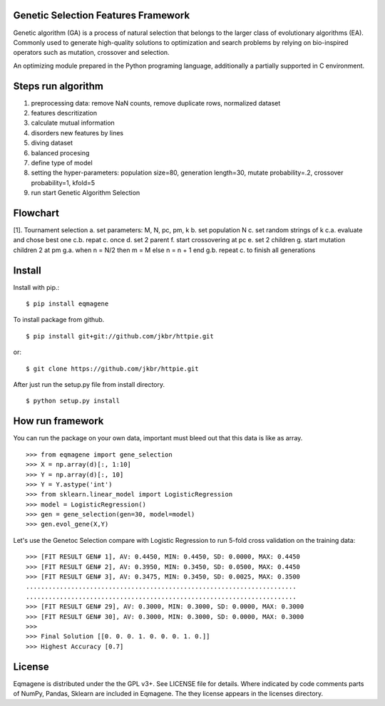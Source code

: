 
Genetic Selection Features Framework
=======

Genetic algorithm (GA) is a process of natural selection that belongs to the larger class of evolutionary algorithms (EA).
Commonly used to generate high-quality solutions to optimization and search problems by relying on bio-inspired operators such as mutation, crossover and selection.

An optimizing module prepared in the Python programing language, additionally a partially supported in C environment.

Steps run algorithm
=======
1. preprocessing data: remove NaN counts, remove duplicate rows, normalized dataset
2. features descritization
3. calculate mutual information
4. disorders new features by lines
5. diving dataset
6. balanced procesing
7. define type of model
8. setting the hyper-parameters: population size=80, generation length=30, mutate probability=.2, crossover probability=1, kfold=5
9. run start Genetic Algorithm Selection

Flowchart
=======
[1]. Tournament selection
a. set parameters: M, N, pc, pm, k
b. set population N
c. set random strings of k
c.a. evaluate and chose best one
c.b. repat c. once
d. set 2 parent
f. start crossovering at pc
e. set 2 children
g. start mutation children 2 at pm
g.a.  when n = N/2 then m = M
else n = n + 1 end
g.b. repeat c. to finish all generations


Install
=======

Install with pip.::

    $ pip install eqmagene

To install package from github. ::

    $ pip install git+git://github.com/jkbr/httpie.git

or::

    $ git clone https://github.com/jkbr/httpie.git

After just run the setup.py file from install directory. ::

    $ python setup.py install


How run framework
========

You can run the package on your own data, important must bleed out that this data is like as array.
::

    >>> from eqmagene import gene_selection
    >>> X = np.array(d)[:, 1:10]
    >>> Y = np.array(d)[:, 10]
    >>> Y = Y.astype('int')
    >>> from sklearn.linear_model import LogisticRegression
    >>> model = LogisticRegression()
    >>> gen = gene_selection(gen=30, model=model)
    >>> gen.evol_gene(X,Y)

Let's use the Genetoc Selection compare with Logistic Regression to run 5-fold cross
validation on the training data::
    >>> [FIT RESULT GEN# 1], AV: 0.4450, MIN: 0.4450, SD: 0.0000, MAX: 0.4450
    >>> [FIT RESULT GEN# 2], AV: 0.3950, MIN: 0.3450, SD: 0.0500, MAX: 0.4450
    >>> [FIT RESULT GEN# 3], AV: 0.3475, MIN: 0.3450, SD: 0.0025, MAX: 0.3500
    ........................................................................
    ........................................................................
    >>> [FIT RESULT GEN# 29], AV: 0.3000, MIN: 0.3000, SD: 0.0000, MAX: 0.3000
    >>> [FIT RESULT GEN# 30], AV: 0.3000, MIN: 0.3000, SD: 0.0000, MAX: 0.3000
    >>>
    >>> Final Solution [[0. 0. 0. 1. 0. 0. 0. 1. 0.]]
    >>> Highest Accuracy [0.7]



License
=======

Eqmagene is distributed under the the GPL v3+. See LICENSE file for details.
Where indicated by code comments parts of NumPy, Pandas, Sklearn are included in Eqmagene. The
they license appears in the licenses directory.

